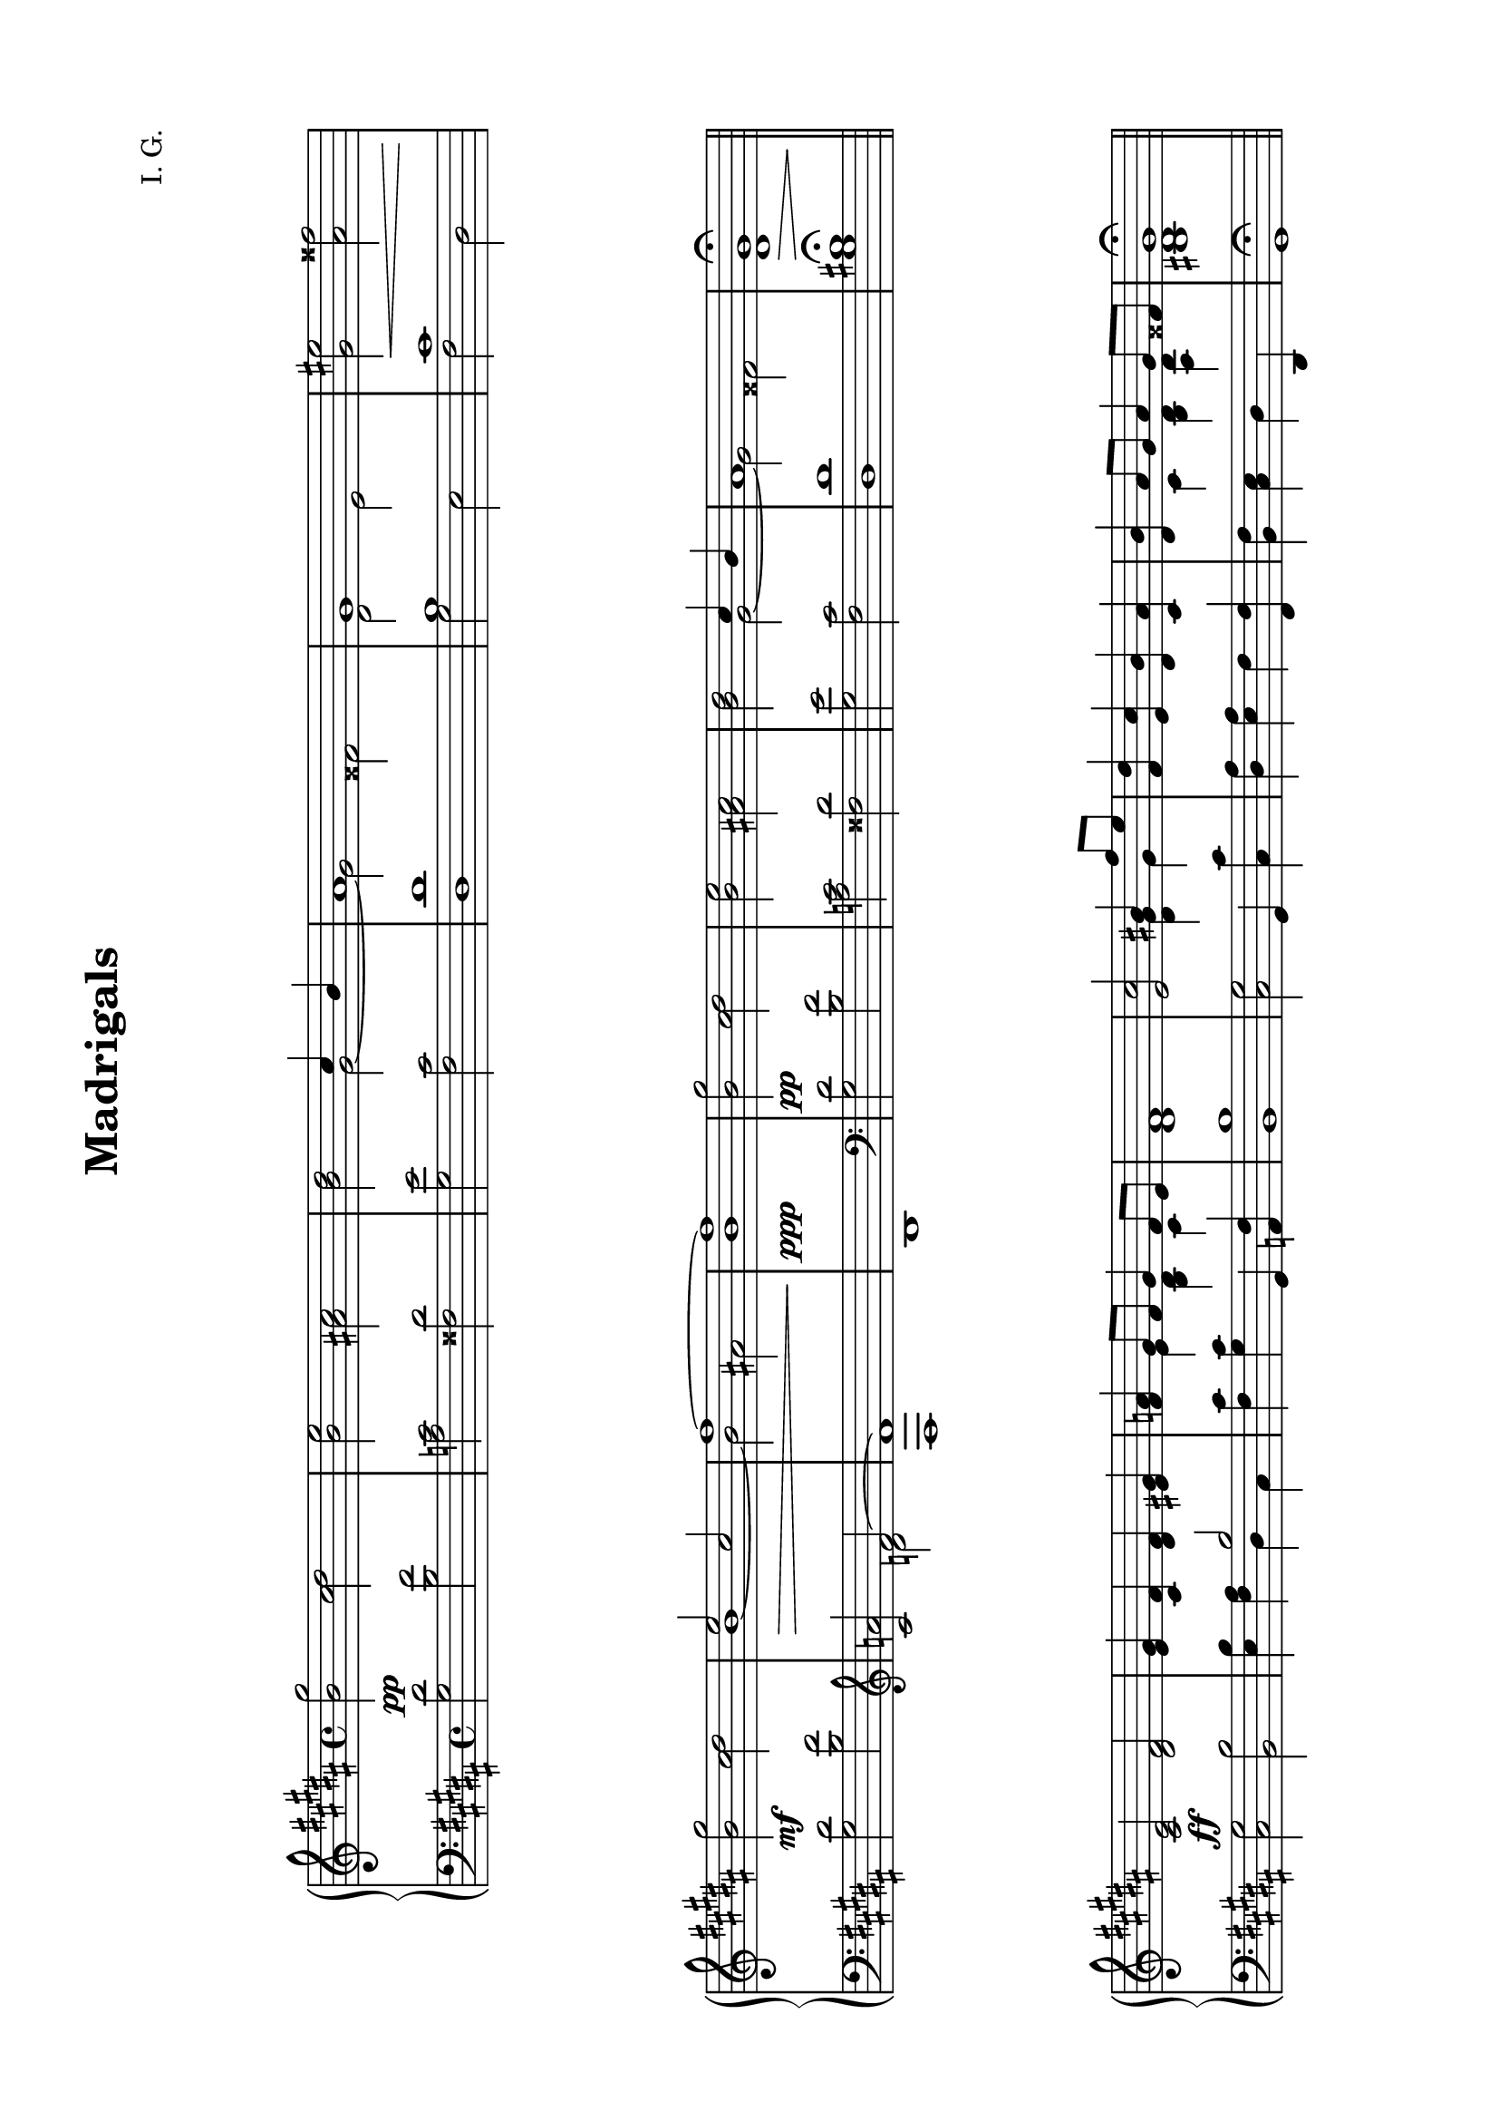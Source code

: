 \version "2.19.15"

\language "deutsch"

\header {
  title = "Madrigals"
  composer = "I. G."
  tagline = \markup {\char ##x00A9 "Ilja Grischunin"}
}

#(set-default-paper-size "a4" 'landscape)
\paper {
  %#(set-paper-size "a4")
  top-system-spacing.basic-distance = #20
  top-markup-spacing.basic-distance = #5
  markup-system-spacing.basic-distance = #25
  system-system-spacing.basic-distance = #25
  score-system-spacing.basic-distance = #20
  last-bottom-spacing.basic-distance = #20
  left-margin = 18
  right-margin = 18
}

\layout {
  %indent = 10
  \context {
    \PianoStaff
    \consists #Span_stem_engraver
  }
  \context{
    \Score
    %\override StaffGrouper.staff-staff-spacing.basic-distance = #13
    \remove "Bar_number_engraver"
  }
}

%%%%%%%%%%%%%%%%%%%%%%% RH %%%%%%%%%%%%%%%%%%%%%%%
rechts = \relative {
  \key gis \minor
  \clef treble
  <h' gis'>2<cis dis><h e><ais!cis><h dis>
  <<
    {
      cis4 h ais1 gis
    }
    \\
    {
      gis2~ gis fisis dis e
    }
  >>
  <gis eis'>2<ais fisis'>
  \break
  <h gis'>2<cis dis>
  <<
    {
      e2 cis fis1~ fis
    }
    \\
    {
      h,1~ h2 ais! h1
    }
  >>
  <h gis'>2<cis dis><h e><ais! cis><h dis>
  <<
    {
      cis4 h ais1
    }
    \\
    {
      gis2~ gis fisis
    }
  >>
  \once \override Script.extra-offset = #'(0 . -1)
  <dis gis>1\fermata
  \bar "||"
  \break
  <cis e>2<dis fis><e gis>4<cis fis><dis fis><eis gis>
  <fis a>
  <<
    {
      gis8 fis gis4 fis8 e
    }
    \\
    {
      e4 <h dis> cis
    }
  >>
  <dis fis>1
  %\break
  <e cis'>2
  <<
    {
      his'4 fis'8 e
    }
    \\
    {
      <dis, gis>4 gis
    }
  >>
  <fis dis'>4<e cis'><dis h'><cis ais'>
  <dis h'>
  <<
    {
      ais'8 gis ais4 gis8 fisis
    }
    \\
    {
      cis4 <h dis><ais dis>
    }
  >>
  \once \override Script.extra-offset = #'(0 . -1)
  <his dis gis>1\fermata
  \bar "||"
  \break
  <<
    {
      <h' gis'>2<cis dis><h e><ais!cis>
    }
    \\
    {
      ais4->~ \tuplet 3/2 {ais8-> ais-> ais->} ais2->
      gis4->~ \tuplet 3/2 {gis8-> gis-> gis->} gis2->
    }
  >>
  <<
    {
      <h dis>2 cis4 h ais1 gis
    }
    \\
    {
      \stemUp
      s2
      \once \override NoteColumn.force-hshift = #.2
      gis2~
      \once \override NoteColumn.force-hshift = #-.6
      gis fisis
      \stemDown
      dis <e fis>
    }
    \\
    {
      \voiceTwo
      fis1-> eis->\once\showStaffSwitch
      \change Staff = LH
      ais,^>
      \change Staff = RH
    }
  >>
  \break
  <ais' dis gis>2-> <h fis' ais>->
  \clef bass
  <ais,, h dis>\fermata r
  \clef treble
  <<
    {
      <gis'' eis'>2<ais fisis'><h gis'>2<cis dis>
    }
    \\
    {
      fis,2-> gis-> ais4.-> ais8->~ ais4 ais->
    }
  >>
  <<
    {
      e'2 cis fis1~ fis
    }
    \\
    {
      \stemUp
      h,1~
      \once \override NoteColumn.force-hshift = #.2
      h2 ais! h1
    }
    \\
    {
      \voiceTwo
      gis1~ gis fis
    }
  >>
  \break
  <<
    {
      <h gis'>2<cis dis><h e>
    }
    \\
    {
      ais4 gis ais2
      gis4 fis
    }
  >>
  <<
    {
      <ais!cis>2
    }
    \\
    {
      gis2
    }
    \\
    {
      \voiceFour
      eis2
    }
  >>
  <<
    {
      <h' dis>2 cis4 h ais1
    }
    \\
    {
      \stemUp
      s2
      \once \override NoteColumn.force-hshift = #.2
      gis2~
      \once \override NoteColumn.force-hshift = #-.6
      gis fisis
    }
    \\
    {
      \voiceTwo
      <dis fis>1 eis
    }
  >>
  <<
    {
      cis1
    }
    \\
    {
      \once \override Script.extra-offset = #'(0 . -1)
      <ais dis gis>1^\fermata
    }
  >>
  \bar "|."
}

%%%%%%%%%%%%%%%%%%%%%%% LH %%%%%%%%%%%%%%%%%%%%%%%
links = \relative {
  \key gis \minor
  \clef bass
  < gis dis'>2<h fis'><a cis><fisis dis'><gis e'><fis cis'>
  <dis dis'>1
  <<
    {
      h'1 cis
    }
    \\
    {
      gis2 e fis dis
    }
  >>
  < gis dis'>2<h fis'>
  \clef treble
  <cis a'>
  <<
    {
      fis2~ fis1
    }
    \\
    {
      d2 fis,1
    }
  >>
  h1
  \clef bass
  < gis dis'>2<h fis'><a cis><fisis dis'><gis e'><fis cis'>
  <dis dis'>1<gis his>\fermata
  \bar "||"
  <cis, gis'>2<h h'><e h'>4<fis ais>
  <<
    {
      h2
    }
    \\
    {
      dis,4 cis
    }
  >>
  <fis cis'>4<gis cis> gis, <a fis'><h h'>1
  <cis gis'>2 gis4 <cis cis'><dis ais'><e ais> fis <fis, fis'>
  <h fis'><cis e> dis dis,
  \once \override Script.extra-offset = #'(0 . -2)
  gis1\fermata
  \bar "||"
  < gis' dis'>2<h fis'><a cis><fisis dis'><gis e'><fis cis'>
  <dis dis'>1
  <<
    {
      h'1
    }
    \\
    {
      \once \override NoteColumn.force-hshift = #-.5
      gis2 e
    }
  >>
  \clef treble
  <h' gis'>2-> <e gis ais>->
  \clef bass
  <gis,,, e'>\fermata r
  <<
    {
      cis''
    }
    \\
    {
      fis, dis
    }
  >>
  < gis dis'>2<h fis'>
  \clef treble
  <cis a'>
  <<
    {
      fis2~ fis1
    }
    \\
    {
      d2 fis,1
    }
  >>
  h1
  \clef bass
  < gis dis'>2<h fis'><a cis><fisis dis'><gis e'><fis cis'>
  <dis dis'>1
  \once \override Script.extra-offset = #'(0 . -2)
  <gis,, gis'>\fermata
  \bar "|."
}

%%%%%%%%%%%%%%%%%%%%%%%% D %%%%%%%%%%%%%%%%%%%%%%%
dynamic = {
  s1*5\pp s1\< s\mf s1*2\> s1\ppp s1*4\pp s1\> s1*8\ff
  s1*3\p s4 s2.\> s1\pp
  \override DynamicText.extra-offset = #'(0 . -1.6)
  s\f s1*3\pp s4
  \once \override Hairpin.extra-offset = #'(0 . -1.6)
  s2.\> s1 s\ppp
  \revert DynamicText.extra-offset
  s1*5\p
}

%%%%%%%%%%%%%%%%%%%%%%%% S %%%%%%%%%%%%%%%%%%%%%%%
\score {
  \new PianoStaff <<
    \new Staff = "RH" \rechts
    \new Dynamics = "DYN" \dynamic
    \new Staff = "LH" \links
  >>
}